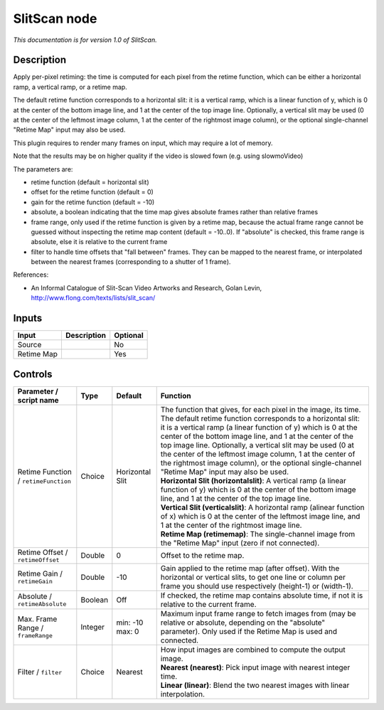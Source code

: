 .. _net.sf.openfx.SlitScan:

SlitScan node
=============

|pluginIcon| 

*This documentation is for version 1.0 of SlitScan.*

Description
-----------

Apply per-pixel retiming: the time is computed for each pixel from the retime function, which can be either a horizontal ramp, a vertical ramp, or a retime map.

The default retime function corresponds to a horizontal slit: it is a vertical ramp, which is a linear function of y, which is 0 at the center of the bottom image line, and 1 at the center of the top image line. Optionally, a vertical slit may be used (0 at the center of the leftmost image column, 1 at the center of the rightmost image column), or the optional single-channel "Retime Map" input may also be used.

This plugin requires to render many frames on input, which may require a lot of memory.

Note that the results may be on higher quality if the video is slowed fown (e.g. using slowmoVideo)

The parameters are:

- retime function (default = horizontal slit)

- offset for the retime function (default = 0)

- gain for the retime function (default = -10)

- absolute, a boolean indicating that the time map gives absolute frames rather than relative frames

- frame range, only used if the retime function is given by a retime map, because the actual frame range cannot be guessed without inspecting the retime map content (default = -10..0). If "absolute" is checked, this frame range is absolute, else it is relative to the current frame

- filter to handle time offsets that "fall between" frames. They can be mapped to the nearest frame, or interpolated between the nearest frames (corresponding to a shutter of 1 frame).

References:

- An Informal Catalogue of Slit-Scan Video Artworks and Research, Golan Levin, http://www.flong.com/texts/lists/slit\_scan/

Inputs
------

+--------------+---------------+------------+
| Input        | Description   | Optional   |
+==============+===============+============+
| Source       |               | No         |
+--------------+---------------+------------+
| Retime Map   |               | Yes        |
+--------------+---------------+------------+

Controls
--------

.. tabularcolumns:: |>{\raggedright}p{0.2\columnwidth}|>{\raggedright}p{0.06\columnwidth}|>{\raggedright}p{0.07\columnwidth}|p{0.63\columnwidth}|

.. cssclass:: longtable

+----------------------------------------+-----------+-------------------+-------------------------------------------------------------------------------------------------------------------------------------------------------------------------------------------------------------------------------------------------------------------------------------------------------------------------------------------------------------------------------------------------------------------------------------------------------------------------------------------+
| Parameter / script name                | Type      | Default           | Function                                                                                                                                                                                                                                                                                                                                                                                                                                                                                  |
+========================================+===========+===================+===========================================================================================================================================================================================================================================================================================================================================================================================================================================================================================+
| Retime Function / ``retimeFunction``   | Choice    | Horizontal Slit   | | The function that gives, for each pixel in the image, its time. The default retime function corresponds to a horizontal slit: it is a vertical ramp (a linear function of y) which is 0 at the center of the bottom image line, and 1 at the center of the top image line. Optionally, a vertical slit may be used (0 at the center of the leftmost image column, 1 at the center of the rightmost image column), or the optional single-channel "Retime Map" input may also be used.   |
|                                        |           |                   | | **Horizontal Slit (horizontalslit)**: A vertical ramp (a linear function of y) which is 0 at the center of the bottom image line, and 1 at the center of the top image line.                                                                                                                                                                                                                                                                                                            |
|                                        |           |                   | | **Vertical Slit (verticalslit)**: A horizontal ramp (alinear function of x) which is 0 at the center of the leftmost image line, and 1 at the center of the rightmost image line.                                                                                                                                                                                                                                                                                                       |
|                                        |           |                   | | **Retime Map (retimemap)**: The single-channel image from the "Retime Map" input (zero if not connected).                                                                                                                                                                                                                                                                                                                                                                               |
+----------------------------------------+-----------+-------------------+-------------------------------------------------------------------------------------------------------------------------------------------------------------------------------------------------------------------------------------------------------------------------------------------------------------------------------------------------------------------------------------------------------------------------------------------------------------------------------------------+
| Retime Offset / ``retimeOffset``       | Double    | 0                 | Offset to the retime map.                                                                                                                                                                                                                                                                                                                                                                                                                                                                 |
+----------------------------------------+-----------+-------------------+-------------------------------------------------------------------------------------------------------------------------------------------------------------------------------------------------------------------------------------------------------------------------------------------------------------------------------------------------------------------------------------------------------------------------------------------------------------------------------------------+
| Retime Gain / ``retimeGain``           | Double    | -10               | Gain applied to the retime map (after offset). With the horizontal or vertical slits, to get one line or column per frame you should use respectively (height-1) or (width-1).                                                                                                                                                                                                                                                                                                            |
+----------------------------------------+-----------+-------------------+-------------------------------------------------------------------------------------------------------------------------------------------------------------------------------------------------------------------------------------------------------------------------------------------------------------------------------------------------------------------------------------------------------------------------------------------------------------------------------------------+
| Absolute / ``retimeAbsolute``          | Boolean   | Off               | If checked, the retime map contains absolute time, if not it is relative to the current frame.                                                                                                                                                                                                                                                                                                                                                                                            |
+----------------------------------------+-----------+-------------------+-------------------------------------------------------------------------------------------------------------------------------------------------------------------------------------------------------------------------------------------------------------------------------------------------------------------------------------------------------------------------------------------------------------------------------------------------------------------------------------------+
| Max. Frame Range / ``frameRange``      | Integer   | min: -10 max: 0   | Maximum input frame range to fetch images from (may be relative or absolute, depending on the "absolute" parameter). Only used if the Retime Map is used and connected.                                                                                                                                                                                                                                                                                                                   |
+----------------------------------------+-----------+-------------------+-------------------------------------------------------------------------------------------------------------------------------------------------------------------------------------------------------------------------------------------------------------------------------------------------------------------------------------------------------------------------------------------------------------------------------------------------------------------------------------------+
| Filter / ``filter``                    | Choice    | Nearest           | | How input images are combined to compute the output image.                                                                                                                                                                                                                                                                                                                                                                                                                              |
|                                        |           |                   | | **Nearest (nearest)**: Pick input image with nearest integer time.                                                                                                                                                                                                                                                                                                                                                                                                                      |
|                                        |           |                   | | **Linear (linear)**: Blend the two nearest images with linear interpolation.                                                                                                                                                                                                                                                                                                                                                                                                            |
+----------------------------------------+-----------+-------------------+-------------------------------------------------------------------------------------------------------------------------------------------------------------------------------------------------------------------------------------------------------------------------------------------------------------------------------------------------------------------------------------------------------------------------------------------------------------------------------------------+

.. |pluginIcon| image:: net.sf.openfx.SlitScan.png
   :width: 10.0%
